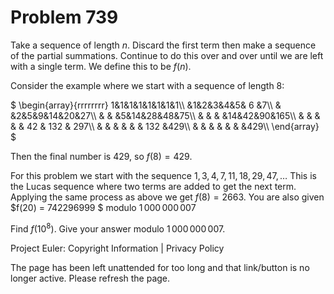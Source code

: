 *   Problem 739

   Take a sequence of length $n$. Discard the first term then make a sequence
   of the partial summations. Continue to do this over and over until we are
   left with a single term. We define this to be $f(n)$.

   Consider the example where we start with a sequence of length 8:

   $ \begin{array}{rrrrrrrr} 1&1&1&1&1&1&1&1\\ &1&2&3&4&5& 6 &7\\ &
   &2&5&9&14&20&27\\ & & &5&14&28&48&75\\ & & & &14&42&90&165\\ & & & & & 42
   & 132 & 297\\ & & & & & & 132 &429\\ & & & & & & &429\\ \end{array} $

   Then the final number is $429$, so $f(8) = 429$.

   For this problem we start with the sequence $1,3,4,7,11,18,29,47,\ldots$
   This is the Lucas sequence where two terms are added to get the next term.
   Applying the same process as above we get $f(8) = 2663$.
   You are also given $f(20) = 742296999 $ modulo $1\,000\,000\,007$

   Find $f(10^8)$. Give your answer modulo $1\,000\,000\,007$.

   Project Euler: Copyright Information | Privacy Policy

   The page has been left unattended for too long and that link/button is no
   longer active. Please refresh the page.
